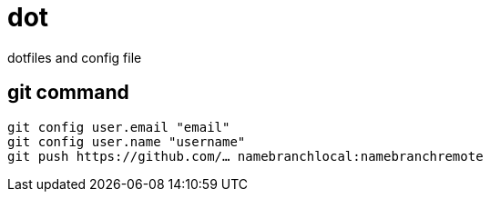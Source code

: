 = dot =

dotfiles and config file


== git command ==
[source,bash]
----
git config user.email "email"
git config user.name "username"
git push https://github.com/… namebranchlocal:namebranchremote
----
